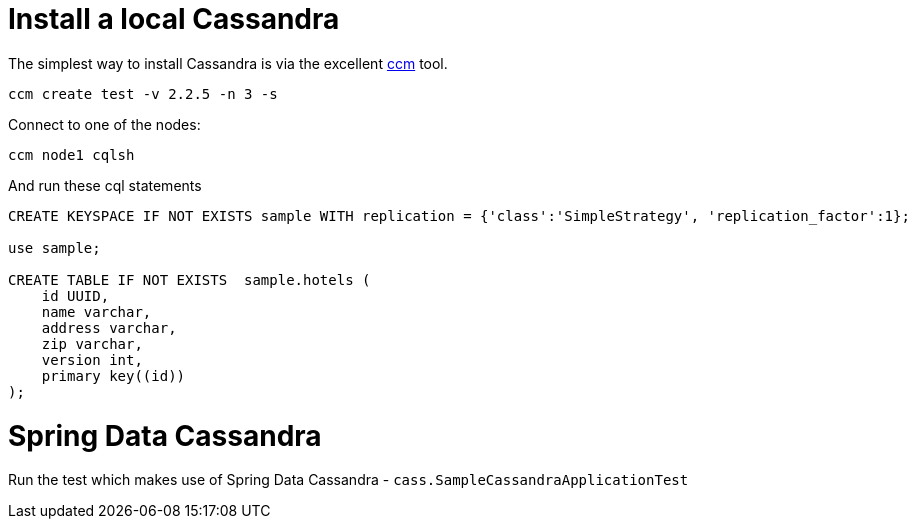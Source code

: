 = Install a local Cassandra

The simplest way to install Cassandra is via the excellent https://github.com/pcmanus/ccm[ccm] tool.

[source]
----
ccm create test -v 2.2.5 -n 3 -s
----


Connect to one of the nodes:
[source]
----
ccm node1 cqlsh
----

And run these cql statements

[source]
----

CREATE KEYSPACE IF NOT EXISTS sample WITH replication = {'class':'SimpleStrategy', 'replication_factor':1};

use sample;

CREATE TABLE IF NOT EXISTS  sample.hotels (
    id UUID,
    name varchar,
    address varchar,
    zip varchar,
    version int,
    primary key((id))
);
----

= Spring Data Cassandra

Run the test which makes use of Spring Data Cassandra - `cass.SampleCassandraApplicationTest`

